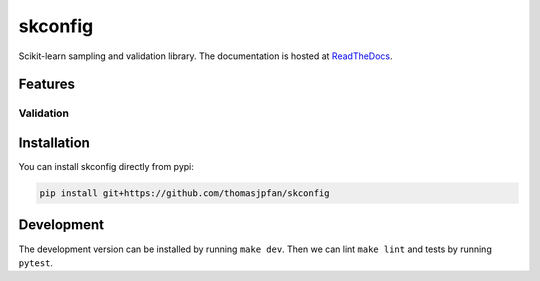 skconfig
========

Scikit-learn sampling and validation library. The documentation is hosted at `ReadTheDocs <https://skconfig.readthedocs.io/en/latest/>`_.

.. image:: https://circleci.com/gh/thomasjpfan/skconfig.svg?style=shield
    :target: https://circleci.com/gh/thomasjpfan/skconfig
    :alt: CI Status

.. image:: https://codecov.io/gh/thomasjpfan/skconfig/branch/master/graph/badge.svg
    :target: https://codecov.io/gh/thomasjpfan/skconfig
    :alt: Codecov Status

Features
--------

Validation
..........

.. code-block:: python


Installation
------------

You can install skconfig directly from pypi:

.. code-block:: bash

    pip install git+https://github.com/thomasjpfan/skconfig

Development
-----------

The development version can be installed by running ``make dev``. Then we can lint ``make lint`` and tests by running ``pytest``.
